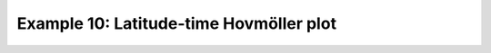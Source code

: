.. _example10:

Example 10: Latitude-time Hovmöller plot
----------------------------------------


.. code-block:: python
   :caption: Making a Hovmöller plot with latitude and time as the axes

   f = cf.read(f"cfplot_data/tas_A1.nc")[0]

   cfp.cscale("plasma")

   cfp.con(f.subspace(longitude=0), lines=0)


.. figure:: ../../../cfplot/test/reference-example-images/ref_fig_10.png
